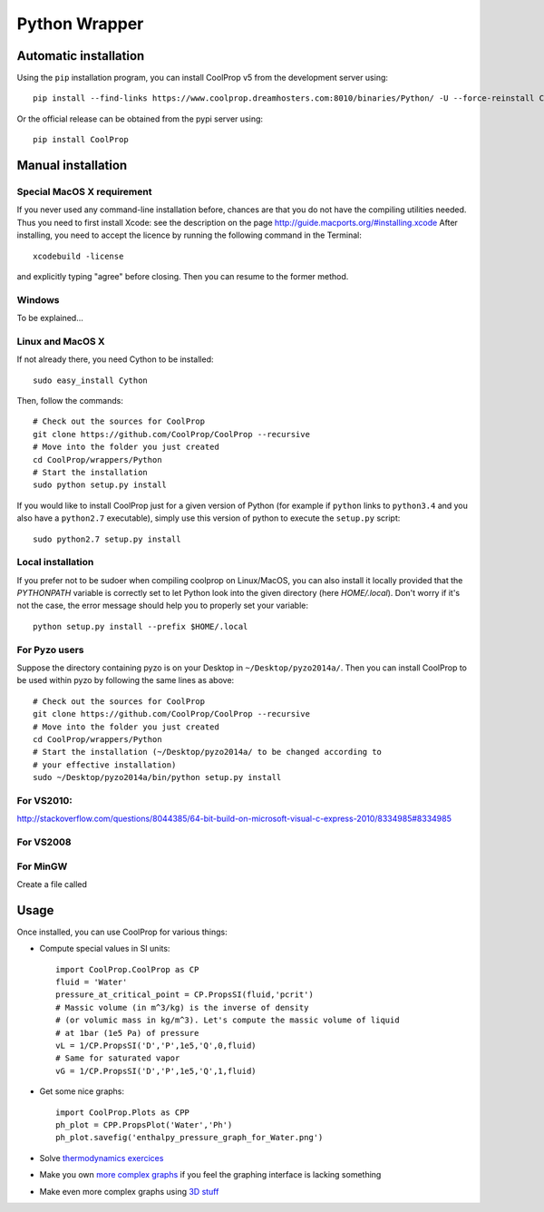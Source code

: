 .. _Python:

**************
Python Wrapper
**************

Automatic installation
======================

Using the ``pip`` installation program, you can install CoolProp v5 from the development server using::

    pip install --find-links https://www.coolprop.dreamhosters.com:8010/binaries/Python/ -U --force-reinstall CoolProp
    
Or the official release can be obtained from the pypi server using::

    pip install CoolProp

Manual installation
===================

Special MacOS X requirement
---------------------------

If you never used any command-line installation before, chances are that you 
do not have the compiling utilities needed. Thus you need to first install 
Xcode: see the description on the page http://guide.macports.org/#installing.xcode
After installing, you need to accept the licence by running the following 
command in the Terminal::

   xcodebuild -license
   
and explicitly typing "agree" before closing. Then you can resume to the 
former method.

Windows
-------

To be explained...

Linux and MacOS X
-----------------

If not already there, you need Cython to be installed::

    sudo easy_install Cython

Then, follow the commands::

    # Check out the sources for CoolProp
    git clone https://github.com/CoolProp/CoolProp --recursive
    # Move into the folder you just created
    cd CoolProp/wrappers/Python
    # Start the installation
    sudo python setup.py install

If you would like to install CoolProp just for a given version of Python (for 
example if ``python`` links to ``python3.4`` and you also have a ``python2.7`` 
executable), simply use this version of python to execute the ``setup.py`` 
script::

    sudo python2.7 setup.py install

Local installation
------------------

If you prefer not to be sudoer when compiling coolprop on Linux/MacOS, you can 
also install it locally provided that the `PYTHONPATH` variable is correctly 
set to let Python look into the given directory (here `HOME/.local`). Don't 
worry if it's not the case, the error message should help you to properly set 
your variable::

    python setup.py install --prefix $HOME/.local
    
For Pyzo users
--------------

Suppose the directory containing pyzo is on your Desktop in 
``~/Desktop/pyzo2014a/``. Then you can install CoolProp to be used within pyzo 
by following the same lines as above::

    # Check out the sources for CoolProp
    git clone https://github.com/CoolProp/CoolProp --recursive
    # Move into the folder you just created
    cd CoolProp/wrappers/Python
    # Start the installation (~/Desktop/pyzo2014a/ to be changed according to 
    # your effective installation)
    sudo ~/Desktop/pyzo2014a/bin/python setup.py install

For VS2010:
-----------

http://stackoverflow.com/questions/8044385/64-bit-build-on-microsoft-visual-c-express-2010/8334985#8334985

For VS2008
----------

For MinGW
---------

Create a file called 


Usage
=====

Once installed, you can use CoolProp for various things:

* Compute special values in SI units::

    import CoolProp.CoolProp as CP
    fluid = 'Water'
    pressure_at_critical_point = CP.PropsSI(fluid,'pcrit')
    # Massic volume (in m^3/kg) is the inverse of density 
    # (or volumic mass in kg/m^3). Let's compute the massic volume of liquid 
    # at 1bar (1e5 Pa) of pressure
    vL = 1/CP.PropsSI('D','P',1e5,'Q',0,fluid)
    # Same for saturated vapor
    vG = 1/CP.PropsSI('D','P',1e5,'Q',1,fluid)

* Get some nice graphs::

    import CoolProp.Plots as CPP
    ph_plot = CPP.PropsPlot('Water','Ph')
    ph_plot.savefig('enthalpy_pressure_graph_for_Water.png')

* Solve `thermodynamics exercices`_ 

* Make you own `more complex graphs`_ if you feel the graphing interface is lacking something

* Make even more complex graphs using `3D stuff`_ 

.. _thermodynamics exercices: https://github.com/jjfPCSI1/py4phys/blob/master/lib/T6_resolution_cycle_diesel.py
.. _more complex graphs: https://github.com/jjfPCSI1/py4phys/blob/master/lib/T6_diagramme_Ph_coolprop.py
.. _3D stuff: https://github.com/CoolProp/CoolProp/blob/master/dev/TTSE/TTSE_ranges.py


